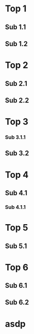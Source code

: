 * Top 1
** Sub 1.1
   :PROPERTIES:
   :ID:       f37496aa-9240-4d69-a44f-000b3a59b40b
   :END:
** Sub 1.2
   :PROPERTIES:
   :ID:       c3e4b389-6496-438f-88eb-1eb8126e5bc5
   :END:
* Top 2
** Sub 2.1
   :PROPERTIES:
   :GRAPH_CHILD_SKIP: t
   :END:
** Sub 2.2
   :PROPERTIES:
   :ID:       ca1173bd-4cf9-4554-9317-7aefce20eb6d
   :END:
* Top 3
*** Sub 3.1.1
    :PROPERTIES:
    :ID:       33c46f71-1a30-4a84-99f0-b98c8e7e21ab
    :END:
** Sub 3.2
   :PROPERTIES:
   :ID:       799ff262-e19f-4d5b-b130-1f80b8033e45
   :END:
* Top 4
** Sub 4.1
   :PROPERTIES:
   :ID:       d04c7df3-9fbf-4f2c-82b5-5a71686d45e0
   :END:
*** Sub 4.1.1
* Top 5
** Sub 5.1
   :PROPERTIES:
   :GRAPH_CHILD_LEAF: t
   :ID:       bf73f2ad-6950-4a57-b543-d0638fb22baf
   :END:
* Top 6
  :PROPERTIES:
  :GRAPH_CHILD_LEAF: t
  :END:
** Sub 6.1
** Sub 6.2
* asdp

# Local Variables:
# org-refile-targets: ((nil :maxlevel . 9))
# End:

